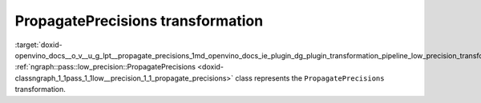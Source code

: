 .. index:: pair: page; PropagatePrecisions transformation
.. _doxid-openvino_docs__o_v__u_g_lpt__propagate_precisions:


PropagatePrecisions transformation
==================================

:target:`doxid-openvino_docs__o_v__u_g_lpt__propagate_precisions_1md_openvino_docs_ie_plugin_dg_plugin_transformation_pipeline_low_precision_transformations_transformations_step2_markup_propagate_precisions` :ref:`ngraph::pass::low_precision::PropagatePrecisions <doxid-classngraph_1_1pass_1_1low__precision_1_1_propagate_precisions>` class represents the ``PropagatePrecisions`` transformation.

